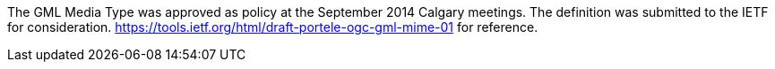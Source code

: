 The GML Media Type was approved as policy at the September 2014 Calgary meetings. The definition was submitted to the IETF for consideration. https://tools.ietf.org/html/draft-portele-ogc-gml-mime-01 for reference.
